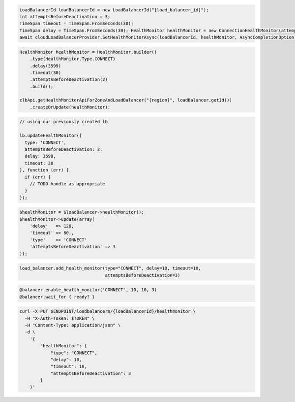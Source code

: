 .. code-block:: csharp

  LoadBalancerId loadBalancerId = new LoadBalancerId("{load_balancer_id}");
  int attemptsBeforeDeactivation = 3;
  TimeSpan timeout = TimeSpan.FromSeconds(30);
  TimeSpan delay = TimeSpan.FromSeconds(30); HealthMonitor healthMonitor = new ConnectionHealthMonitor(attemptsBeforeDeactivation, timeout, delay);
  await cloudLoadBalancerProvider.SetHealthMonitorAsync(loadBalancerId, healthMonitor, AsyncCompletionOption.RequestCompleted, CancellationToken.None, null);

.. code-block:: java

  HealthMonitor healthMonitor = HealthMonitor.builder()
      .type(HealthMonitor.Type.CONNECT)
      .delay(3599)
      .timeout(30)
      .attemptsBeforeDeactivation(2)
      .build();

  clbApi.getHealthMonitorApiForZoneAndLoadBalancer("{region}", loadBalancer.getId())
      .createOrUpdate(healthMonitor);

.. code-block:: javascript

  // using our previously created lb

  lb.updateHealthMonitor({
    type: 'CONNECT',
    attemptsBeforeDeactivation: 2,
    delay: 3599,
    timeout: 30
  }, function (err) {
    if (err) {
      // TODO handle as appropriate
    }
  });

.. code-block:: php

  $healthMonitor = $loadBalancer->healthMonitor();
  $healthMonitor->update(array(
      'delay'   => 120,
      'timeout' => 60,,
      'type'    => 'CONNECT'
      'attemptsBeforeDeactivation' => 3
  ));

.. code-block:: python

  load_balancer.add_health_monitor(type="CONNECT", delay=10, timeout=10,
                                   attemptsBeforeDeactivation=3)

.. code-block:: ruby

  @balancer.enable_health_monitor('CONNECT', 10, 10, 3)
  @balancer.wait_for { ready? }

.. code-block:: sh

  curl -X PUT $ENDPOINT/loadbalancers/{loadBalancerId}/healthmonitor \
    -H "X-Auth-Token: $TOKEN" \
    -H "Content-Type: application/json" \
    -d \
      '{
          "healthMonitor": {
              "type": "CONNECT",
              "delay": 10,
              "timeout": 10,
              "attemptsBeforeDeactivation": 3
          }
      }'
